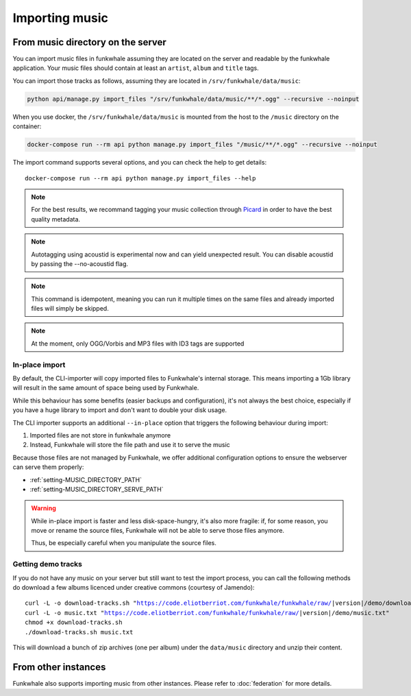 Importing music
================

From music directory on the server
----------------------------------

You can import music files in funkwhale assuming they are located on the server
and readable by the funkwhale application. Your music files should contain at
least an ``artist``, ``album`` and ``title`` tags.

You can import those tracks as follows, assuming they are located in
``/srv/funkwhale/data/music``:

.. code-block:: bash

    python api/manage.py import_files "/srv/funkwhale/data/music/**/*.ogg" --recursive --noinput

When you use docker, the ``/srv/funkwhale/data/music`` is mounted from the host
to the ``/music`` directory on the container:

.. code-block:: bash

    docker-compose run --rm api python manage.py import_files "/music/**/*.ogg" --recursive --noinput

The import command supports several options, and you can check the help to
get details::

    docker-compose run --rm api python manage.py import_files --help

.. note::

    For the best results, we recommand tagging your music collection through
    `Picard <http://picard.musicbrainz.org/>`_ in order to have the best quality metadata.

.. note::

    Autotagging using acoustid is experimental now and can yield unexpected
    result. You can disable acoustid by passing the --no-acoustid flag.

.. note::

    This command is idempotent, meaning you can run it multiple times on the same
    files and already imported files will simply be skipped.

.. note::

    At the moment, only OGG/Vorbis and MP3 files with ID3 tags are supported


.. _in-place-import:

In-place import
^^^^^^^^^^^^^^^

By default, the CLI-importer will copy imported files to Funkwhale's internal
storage. This means importing a 1Gb library will result in the same amount
of space being used by Funkwhale.

While this behaviour has some benefits (easier backups and configuration),
it's not always the best choice, especially if you have a huge library
to import and don't want to double your disk usage.

The CLI importer supports an additional ``--in-place`` option that triggers the
following behaviour during import:

1. Imported files are not store in funkwhale anymore
2. Instead, Funkwhale will store the file path and use it to serve the music

Because those files are not managed by Funkwhale, we offer additional
configuration options to ensure the webserver can serve them properly:

- :ref:`setting-MUSIC_DIRECTORY_PATH`
- :ref:`setting-MUSIC_DIRECTORY_SERVE_PATH`

.. warning::

    While in-place import is faster and less disk-space-hungry, it's also
    more fragile: if, for some reason, you move or rename the source files,
    Funkwhale will not be able to serve those files anymore.

    Thus, be especially careful when you manipulate the source files.

Getting demo tracks
^^^^^^^^^^^^^^^^^^^

If you do not have any music on your server but still want to test the import
process, you can call the following methods do download a few albums licenced
under creative commons (courtesy of Jamendo):

.. parsed-literal::

    curl -L -o download-tracks.sh "https://code.eliotberriot.com/funkwhale/funkwhale/raw/|version|/demo/download-tracks.sh"
    curl -L -o music.txt "https://code.eliotberriot.com/funkwhale/funkwhale/raw/|version|/demo/music.txt"
    chmod +x download-tracks.sh
    ./download-tracks.sh music.txt

This will download a bunch of zip archives (one per album) under the ``data/music`` directory and unzip their content.

From other instances
--------------------

Funkwhale also supports importing music from other instances. Please refer
to :doc:`federation` for more details.
